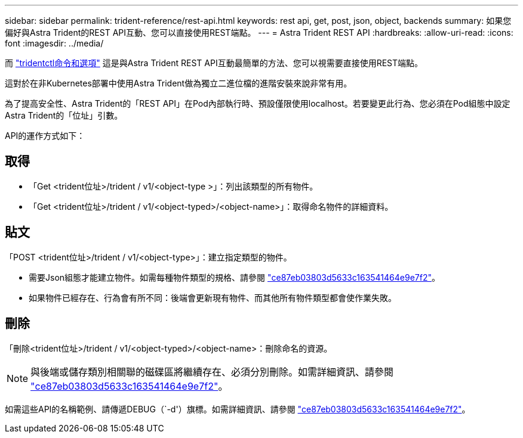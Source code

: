 ---
sidebar: sidebar 
permalink: trident-reference/rest-api.html 
keywords: rest api, get, post, json, object, backends 
summary: 如果您偏好與Astra Trident的REST API互動、您可以直接使用REST端點。 
---
= Astra Trident REST API
:hardbreaks:
:allow-uri-read: 
:icons: font
:imagesdir: ../media/


[role="lead"]
而 link:tridentctl.html["tridentctl命令和選項"^] 這是與Astra Trident REST API互動最簡單的方法、您可以視需要直接使用REST端點。

這對於在非Kubernetes部署中使用Astra Trident做為獨立二進位檔的進階安裝來說非常有用。

為了提高安全性、Astra Trident的「REST API」在Pod內部執行時、預設僅限使用localhost。若要變更此行為、您必須在Pod組態中設定Astra Trident的「位址」引數。

API的運作方式如下：



== 取得

* 「Get <trident位址>/trident / v1/<object-type >」：列出該類型的所有物件。
* 「Get <trident位址>/trident / v1/<object-typed>/<object-name>」：取得命名物件的詳細資料。




== 貼文

「POST <trident位址>/trident / v1/<object-type>」：建立指定類型的物件。

* 需要Json組態才能建立物件。如需每種物件類型的規格、請參閱 link:tridentctl.html["ce87eb03803d5633c163541464e9e7f2"]。
* 如果物件已經存在、行為會有所不同：後端會更新現有物件、而其他所有物件類型都會使作業失敗。




== 刪除

「刪除<trident位址>/trident / v1/<object-typed>/<object-name>：刪除命名的資源。


NOTE: 與後端或儲存類別相關聯的磁碟區將繼續存在、必須分別刪除。如需詳細資訊、請參閱 link:tridentctl.html["ce87eb03803d5633c163541464e9e7f2"]。

如需這些API的名稱範例、請傳遞DEBUG（`-d'）旗標。如需詳細資訊、請參閱 link:tridentctl.html["ce87eb03803d5633c163541464e9e7f2"]。
